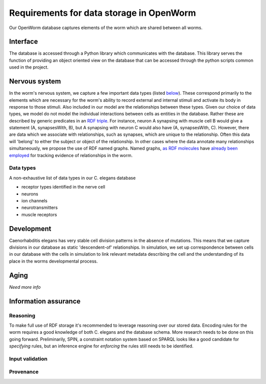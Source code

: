 .. _data_requirements:

Requirements for data storage in OpenWorm
=========================================

Our OpenWorm database captures elements of the worm which are shared between all worms. 

Interface
---------
The database is accessed through a Python library which communicates with the database. This library serves the function of providing an object oriented view on the database that can be accessed through the python scripts common used in the project. 

Nervous system
--------------
In the worm's nervous system, we capture a few important data types (listed `below <#datatypes>`__). These correspond primarily to the elements which are necessary for the worm's ability to record external and internal stimuli and activate its body in response to those stimuli. Also included in our model are the relationships between these types. Given our choice of data types, we model do not model the individual interactions between cells as entities in the database. Rather these are described by generic predicates in an `RDF triple <http://stackoverflow.com/a/1122451>`__. For instance, neuron A synapsing with muscle cell B would give a statement (A, synapsesWith, B), but A synapsing with neuron C would also have (A, synapsesWith, C). However, there are data which we associate with relationships, such as synapses, which are unique to the relationship. Often this data will 'belong' to either the subject or object of the relationship. In other cases where the data annotate many relationships simultaneously, we propose the use of RDF named graphs. Named graphs, `as RDF molecules <http://ebiquity.umbc.edu/paper/html/id/240/>`__ have `already been employed <https://github.com/mwatts15/PyOpenWorm/blob/master/PyOpenWorm/data.py#L162>`__ for tracking evidence of relationships in the worm. 

.. _datatypes:

Data types
~~~~~~~~~~
A non-exhaustive list of data types in our C. elegans database

- receptor types identified in the nerve cell
- neurons
- ion channels
- neurotransmitters
- muscle receptors

Development
-----------
Caenorhabditis elegans has very stable cell division patterns in the absence of mutations. This means that we capture divisions in our database as static 'descendent-of' relationships. In simulation, we set up correspondence between cells in our database with the cells in simulation to link relevant metadata describing the cell and the understanding of its place in the worms developmental process.

Aging
-----
`Need more info`

Information assurance
---------------------


Reasoning
~~~~~~~~~
To make full use of RDF storage it's recommended to leverage reasoning over our stored data. Encoding rules for the worm requires a good knowledge of both C. elegans and the database schema. More research needs to be done on this going forward. Preliminarily, SPIN, a constraint notation system based on SPARQL looks like a good candidate for `specifying` rules, but an inference engine for `enforcing` the rules still needs to be identified.


Input validation
~~~~~~~~~~~~~~~~

Provenance
~~~~~~~~~~
